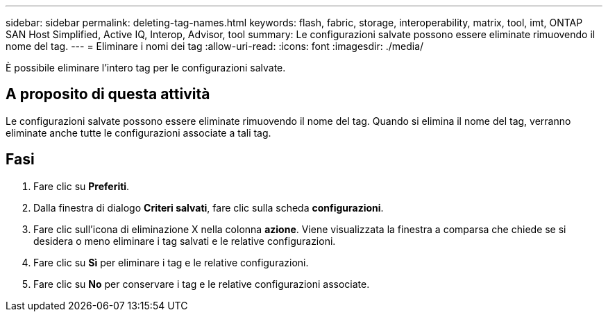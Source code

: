 ---
sidebar: sidebar 
permalink: deleting-tag-names.html 
keywords: flash, fabric, storage, interoperability, matrix, tool, imt, ONTAP SAN Host Simplified, Active IQ, Interop, Advisor, tool 
summary: Le configurazioni salvate possono essere eliminate rimuovendo il nome del tag. 
---
= Eliminare i nomi dei tag
:allow-uri-read: 
:icons: font
:imagesdir: ./media/


[role="lead"]
È possibile eliminare l'intero tag per le configurazioni salvate.



== A proposito di questa attività

Le configurazioni salvate possono essere eliminate rimuovendo il nome del tag. Quando si elimina il nome del tag, verranno eliminate anche tutte le configurazioni associate a tali tag.



== Fasi

. Fare clic su *Preferiti*.
. Dalla finestra di dialogo *Criteri salvati*, fare clic sulla scheda *configurazioni*.
. Fare clic sull'icona di eliminazione X nella colonna *azione*. Viene visualizzata la finestra a comparsa che chiede se si desidera o meno eliminare i tag salvati e le relative configurazioni.
. Fare clic su *Sì* per eliminare i tag e le relative configurazioni.
. Fare clic su *No* per conservare i tag e le relative configurazioni associate.

